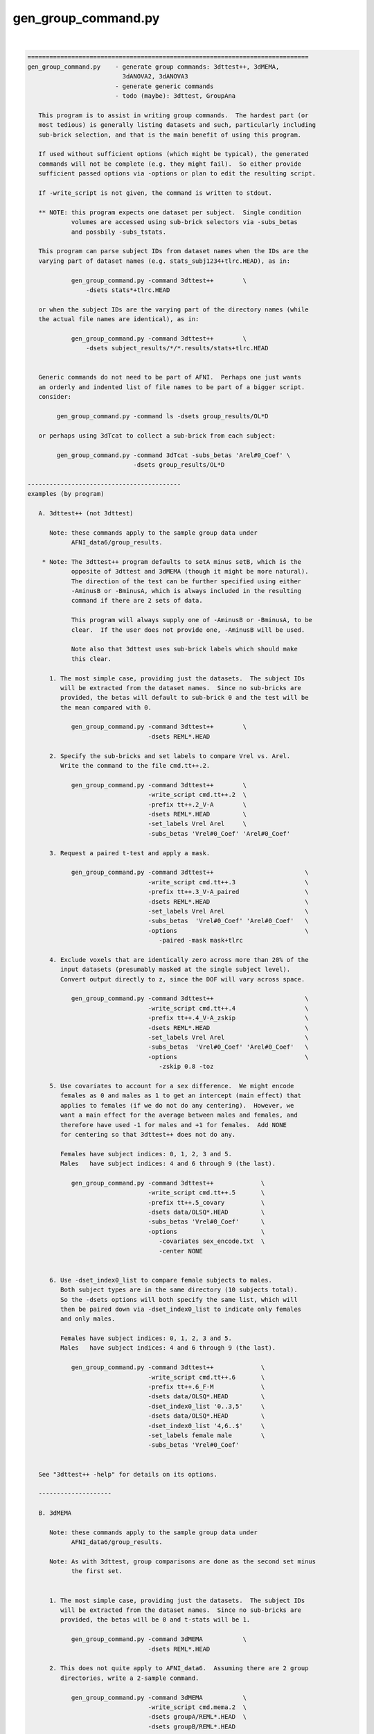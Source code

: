 ********************
gen_group_command.py
********************

.. _gen_group_command.py:

.. contents:: 
    :depth: 4 

| 

.. code-block:: none

    
    =============================================================================
    gen_group_command.py    - generate group commands: 3dttest++, 3dMEMA,
                              3dANOVA2, 3dANOVA3
                            - generate generic commands
                            - todo (maybe): 3dttest, GroupAna
    
       This program is to assist in writing group commands.  The hardest part (or
       most tedious) is generally listing datasets and such, particularly including
       sub-brick selection, and that is the main benefit of using this program.
    
       If used without sufficient options (which might be typical), the generated
       commands will not be complete (e.g. they might fail).  So either provide
       sufficient passed options via -options or plan to edit the resulting script.
    
       If -write_script is not given, the command is written to stdout.
    
       ** NOTE: this program expects one dataset per subject.  Single condition
                volumes are accessed using sub-brick selectors via -subs_betas 
                and possbily -subs_tstats.
    
       This program can parse subject IDs from dataset names when the IDs are the
       varying part of dataset names (e.g. stats_subj1234+tlrc.HEAD), as in:
    
                gen_group_command.py -command 3dttest++        \
                    -dsets stats*+tlrc.HEAD
    
       or when the subject IDs are the varying part of the directory names (while
       the actual file names are identical), as in:
    
                gen_group_command.py -command 3dttest++        \
                    -dsets subject_results/*/*.results/stats+tlrc.HEAD
    
    
       Generic commands do not need to be part of AFNI.  Perhaps one just wants
       an orderly and indented list of file names to be part of a bigger script.
       consider:
    
            gen_group_command.py -command ls -dsets group_results/OL*D
    
       or perhaps using 3dTcat to collect a sub-brick from each subject:
    
            gen_group_command.py -command 3dTcat -subs_betas 'Arel#0_Coef' \
                                 -dsets group_results/OL*D
    
    ------------------------------------------
    examples (by program)
    
       A. 3dttest++ (not 3dttest)
    
          Note: these commands apply to the sample group data under
                AFNI_data6/group_results.
    
        * Note: The 3dttest++ program defaults to setA minus setB, which is the
                opposite of 3dttest and 3dMEMA (though it might be more natural).
                The direction of the test can be further specified using either
                -AminusB or -BminusA, which is always included in the resulting
                command if there are 2 sets of data.
    
                This program will always supply one of -AminusB or -BminusA, to be
                clear.  If the user does not provide one, -AminusB will be used.
    
                Note also that 3dttest uses sub-brick labels which should make
                this clear.
    
          1. The most simple case, providing just the datasets.  The subject IDs
             will be extracted from the dataset names.  Since no sub-bricks are
             provided, the betas will default to sub-brick 0 and the test will be
             the mean compared with 0.
    
                gen_group_command.py -command 3dttest++        \
                                     -dsets REML*.HEAD
    
          2. Specify the sub-bricks and set labels to compare Vrel vs. Arel.
             Write the command to the file cmd.tt++.2.
    
                gen_group_command.py -command 3dttest++        \
                                     -write_script cmd.tt++.2  \
                                     -prefix tt++.2_V-A        \
                                     -dsets REML*.HEAD         \
                                     -set_labels Vrel Arel     \
                                     -subs_betas 'Vrel#0_Coef' 'Arel#0_Coef'
    
          3. Request a paired t-test and apply a mask.
    
                gen_group_command.py -command 3dttest++                         \
                                     -write_script cmd.tt++.3                   \
                                     -prefix tt++.3_V-A_paired                  \
                                     -dsets REML*.HEAD                          \
                                     -set_labels Vrel Arel                      \
                                     -subs_betas  'Vrel#0_Coef' 'Arel#0_Coef'   \
                                     -options                                   \
                                        -paired -mask mask+tlrc
    
          4. Exclude voxels that are identically zero across more than 20% of the
             input datasets (presumably masked at the single subject level).
             Convert output directly to z, since the DOF will vary across space.
    
                gen_group_command.py -command 3dttest++                         \
                                     -write_script cmd.tt++.4                   \
                                     -prefix tt++.4_V-A_zskip                   \
                                     -dsets REML*.HEAD                          \
                                     -set_labels Vrel Arel                      \
                                     -subs_betas  'Vrel#0_Coef' 'Arel#0_Coef'   \
                                     -options                                   \
                                        -zskip 0.8 -toz
    
          5. Use covariates to account for a sex difference.  We might encode
             females as 0 and males as 1 to get an intercept (main effect) that
             applies to females (if we do not do any centering).  However, we
             want a main effect for the average between males and females, and
             therefore have used -1 for males and +1 for females.  Add NONE
             for centering so that 3dttest++ does not do any.
    
             Females have subject indices: 0, 1, 2, 3 and 5.
             Males   have subject indices: 4 and 6 through 9 (the last).
    
                gen_group_command.py -command 3dttest++             \
                                     -write_script cmd.tt++.5       \
                                     -prefix tt++.5_covary          \
                                     -dsets data/OLSQ*.HEAD         \
                                     -subs_betas 'Vrel#0_Coef'      \
                                     -options                       \
                                        -covariates sex_encode.txt  \
                                        -center NONE
    
    
          6. Use -dset_index0_list to compare female subjects to males.
             Both subject types are in the same directory (10 subjects total).
             So the -dsets options will both specify the same list, which will
             then be paired down via -dset_index0_list to indicate only females
             and only males.
    
             Females have subject indices: 0, 1, 2, 3 and 5.
             Males   have subject indices: 4 and 6 through 9 (the last).
    
                gen_group_command.py -command 3dttest++             \
                                     -write_script cmd.tt++.6       \
                                     -prefix tt++.6_F-M             \
                                     -dsets data/OLSQ*.HEAD         \
                                     -dset_index0_list '0..3,5'     \
                                     -dsets data/OLSQ*.HEAD         \
                                     -dset_index0_list '4,6..$'     \
                                     -set_labels female male        \
                                     -subs_betas 'Vrel#0_Coef'
    
    
       See "3dttest++ -help" for details on its options.
    
       --------------------
    
       B. 3dMEMA
    
          Note: these commands apply to the sample group data under
                AFNI_data6/group_results.
    
          Note: As with 3dttest, group comparisons are done as the second set minus
                the first set.
    
    
          1. The most simple case, providing just the datasets.  The subject IDs
             will be extracted from the dataset names.  Since no sub-bricks are
             provided, the betas will be 0 and t-stats will be 1.
    
                gen_group_command.py -command 3dMEMA           \
                                     -dsets REML*.HEAD
    
          2. This does not quite apply to AFNI_data6.  Assuming there are 2 group
             directories, write a 2-sample command.
    
                gen_group_command.py -command 3dMEMA           \
                                     -write_script cmd.mema.2  \
                                     -dsets groupA/REML*.HEAD  \
                                     -dsets groupB/REML*.HEAD
    
          3. Run 3dMEMA, but restrict the subjects to partial lists from within
             an entire list.  This applies -dset_index0_list (or the sister
             -dset_index1_list).
    
                # assume these 9 subjects represent all under the 'data' dir
                set subjects = ( AA BB CC DD EE FF GG HH II )
    
             a. Do a simple test on subjects AA, HH, II and FF.  Indices are:
                   0-based: 0, 7, 8, 5 (AA=0, ..., II=8)
                   1-based: 1, 8, 9, 6 (AA=1, ..., II=9)
    
                gen_group_command.py -command 3dMEMA              \
                                     -write_script cmd.mema.3a    \
                                     -dsets data/REML*.HEAD       \
                                     -dset_index0_list '0,7,8,5'
    
             b. Do a test on sub-lists of subjects.
    
                gen_group_command.py -command 3dMEMA                            \
                                     -write_script cmd.mema.3b                  \
                                     -dsets data/REML*.HEAD                     \
                                     -dset_index0_list '0,7,8,5'                \
                                     -dsets data/REML*.HEAD                     \
                                     -dset_index0_list '3,4,6,9'                \
                                     -subs_betas  'Arel#0_Coef'                 \
                                     -subs_tstats 'Arel#0_Tstat'
    
             See "3dMEMA -help" for details on the extra options.
    
       --------------------
    
       C. 3dANOVA2
    
          Note: these commands apply to the sample group data under
                AFNI_data6/group_results.
    
          Note: it seems better to create the script without any contrasts, and
                add them afterwards (so the user can format well).  However, if
                no contrasts are given, the program will add 1 trivial one.
    
    
          1. The most simple case, providing just the datasets and a list of
             sub-bricks.  
    
                gen_group_command.py -command 3dANOVA2         \
                                     -dsets OLSQ*.HEAD         \
                                     -subs_betas 0 1
    
          2. Get more useful:
                - apply with a directory
                - specify a script name
                - specify a dataset prefix for the 3dANOVA2 command
                - use labels for sub-brick indices
                - specify a simple contrast
    
                gen_group_command.py -command 3dANOVA2                           \
                                     -write_script cmd.A2.2                      \
                                     -prefix outset.A2.2                         \
                                     -dsets AFNI_data6/group_results/REML*.HEAD  \
                                     -subs_betas 'Vrel#0_Coef' 'Arel#0_Coef'     \
                                     -options                                    \
                                        -adiff 1 2 VvsA
    
       --------------------
    
       D. 3dANOVA3
    
          Note: these commands apply to the sample group data under
                AFNI_data6/group_results.
    
          Note: it seems better to create the script without any contrasts, and
                add them afterwards (so the user can format well).  However, if
                no contrasts are given, the program will add 2 trivial ones,
                just for a starting point.
    
          Note: this applies either -type 4 or -type 5 from 3dANOVA3.
                See "3dANOVA3 -help" for details on the types.
    
                The user does not specify type 4 or 5.
    
                type 4: there should be one -dsets option and a -factors option
                type 5: there should be two -dsets options and no -factor
    
          1. 3dANOVA3 -type 4
    
             This is a simple example of a 2-way factorial ANOVA (color by image
             type), across many subjects.  The colors are pink and blue, while the
             images are of houses, faces and donuts.  So there are 6 stimulus types
             in this 2 x 3 design:
    
                    pink house      pink face       pink donut
                    blue house      blue face       blue donut
    
             Since those were the labels given to 3dDeconvolve, the beta weights
             will have #0_Coef appended, as in pink_house#0_Coef.  Note that in a
             script, the '#' character will need to be quoted.
    
             There is only one set of -dsets given, as there are no groups.
    
                gen_group_command.py -command 3dANOVA3                          \
                   -dsets OLSQ*.HEAD                                            \
                   -subs_betas                                                  \
                     "pink_house#0_Coef" "pink_face#0_Coef" "pink_donut#0_Coef" \
                     "blue_house#0_Coef" "blue_face#0_Coef" "blue_donut#0_Coef" \
                   -factors 2 3
    
          2. 3dANOVA3 -type 4
    
             Get more useful:
                - apply with an input data directory
                - specify a script name
                - specify a dataset prefix for the 3dANOVA3 command
                - specify simple contrasts
    
                gen_group_command.py -command 3dANOVA3                          \
                   -write_script cmd.A3.2                                       \
                   -prefix outset.A3.2                                          \
                   -dsets AFNI_data6/group_results/OLSQ*.HEAD                   \
                   -subs_betas                                                  \
                     "pink_house#0_Coef" "pink_face#0_Coef" "pink_donut#0_Coef" \
                     "blue_house#0_Coef" "blue_face#0_Coef" "blue_donut#0_Coef" \
                   -factors 2 3                                                 \
                   -options                                                     \
                     -adiff 1 2 pink_vs_blue                                    \
                     -bcontr -0.5 -0.5 1.0 donut_vs_house_face
    
          3. 3dANOVA3 -type 5
    
             Here is a simple case, providing just 2 groups of datasets and a list
             of sub-bricks.  
    
                gen_group_command.py -command 3dANOVA3         \
                                     -dsets OLSQ*.HEAD         \
                                     -dsets REML*.HEAD         \
                                     -subs_betas 0 1
    
          4. 3dANOVA3 -type 5
    
             Get more useful:
                - apply with an input data directory
                - specify a script name
                - specify a dataset prefix for the 3dANOVA3 command
                - use labels for sub-brick indices
                - specify simple contrasts
    
                gen_group_command.py -command 3dANOVA3                           \
                                     -write_script cmd.A3.4                      \
                                     -prefix outset.A3.2                         \
                                     -dsets AFNI_data6/group_results/OLSQ*.HEAD  \
                                     -dsets AFNI_data6/group_results/REML*.HEAD  \
                                     -subs_betas 'Vrel#0_Coef' 'Arel#0_Coef'     \
                                     -options                                    \
                                        -adiff 1 2 OvsR                          \
                                        -bdiff 1 2 VvsA
    
       --------------------
    
       E. generic/other programs
    
          These commands apply to basically any program, as specified.  Options
          may be provided, along with 1 or 2 sets of data.  If provided, the
          -subs_betas selectors will be applied.
    
          This might be useful for simply making part of a longer script, where
          the dataset names are explicit.
    
    
          1. perhaps a fairly useless example with 'ls', just for demonstration
    
            gen_group_command.py -command ls -dsets group_results/OL*D
    
          2. using 3dTcat to collect a sub-brick from each subject
    
            gen_group_command.py -command 3dTcat -subs_betas 'Arel#0_Coef' \
                                 -dsets group_results/OL*D
    
          3. including 2 sets of subjects, with a different sub-brick per set
    
            gen_group_command.py -command 3dTcat -subs_betas 0 1 \
                                 -dsets group_results/OLSQ*D     \
                                 -dsets group_results/REML*D
    
          4. 2 sets of subjects (in different directories, and with different
             sub-brick selectors), along with:
    
                - a script name (to write the script to a text file)
                - a -prefix
                - options for the command (just 1 in this case)
                - common sub-brick selectors for dataset lists
    
            gen_group_command.py -command 3dMean                    \
                                 -write_script cmd.3dmean.txt       \
                                 -prefix aud_vid_stdev              \
                                 -options -stdev                    \
                                 -subs_betas 'Arel#0_Coef'          \
                                 -dsets group_results/OLSQ*D        \
                                 -dsets group_results/REML*D
    
    ------------------------------------------
    terminal options:
    
       -help                     : show this help
       -hist                     : show module history
       -show_valid_opts          : list valid options
       -ver                      : show current version
    
    required parameters:
    
       -command COMMAND_NAME     : resulting command, such as 3dttest++
    
            The current list of group commands is: 3dttest++, 3dMEMA, 3dANOVA2,
            3dANOVA3.
    
               3dANOVA2:    applied as -type 3 only (factor x subjects)
               3dANOVA3:    -type 4: condition x condition x subject
                                     (see -factors option)
                            -type 5: group x condition x subject
    
       -dsets   datasets ...     : list of datasets
    
            Each use of this option essentially describes one group of subjects.
            All volumes for a given subject should be in a single dataset.
    
            This option can be used multiple times, once per group.
    
    other options:
    
       -dset_index0_list values...  : restrict -dsets datasets to this 0-based list
       -dset_index1_list values...  : restrict -dsets datasets to this 1-based list
    
            In some cases it is easy to use a wildcard to specify datasets via
            -dsets, but there may be a grouping of subjects within that list.
            For example, if both males and females are in the list of datasets
            provided by -dsets, and if one wants a comparison between those 2
            groups, then a pair of -dset_index0_list could be specified (1 for
            each -dset) option to list which are the females and males.
    
            Consider this example:
    
                 -dsets all/stats.*.HEAD            \
                 -dset_index0_list '0..5,10..15'    \
                 -dsets all/stats.*.HEAD            \
                 -dset_index0_list '6..9,16..$'     \
    
            Note that -dsets is used twice, with IDENTICAL lists of datasets.
            The respective -dset_index0_list options then restrict those lists to
            0-based index lists, one for females, the other for males.
    
          * One must be careful to get the indices correct, so check the output
            command script to be sure the correct subjects are in each group.
    
            The difference between -dset_index0_list and -dset_index1_list is just
            that the former is a 0-based list (such as is used by AFNI programs),
            while the latter is 1-based (such as is used by tcsh).  A 0-based list
            begins counting at 0 (as in offsets), while a list 1-based starts at 1.
            Since use of either makes sense, both are provided.
    
            For example, these options are equivalent:
    
                    -dset_index0_list 0,5..8
                    -dset_index1_list 1,6..9
    
            The format for these index lists is the same as for AFNI sub-brick
            selection.
    
       -factors NF1 NF2 ...         : list of factor levels, per condition
    
               example: -factors 2 3
    
            This option is currently only for '3dANOVA3 -type 4', which is a
            condition x condition x subject test.  It is meant to parse the
            -subs_betas option, which lists all sub-bricks input to the ANOVA.
            
            Assuming condition A has nA levels, and B has nB (2 and 3 in the
            above example), then this option (applied '-factors nA nB', and
            -subs_betas) would take nA * nB parameters (for the cross product of
            factor A and factor B levels).
            The betas should be specified in A major order, as in:
    
               -subs_betas A1B1_name A1B2_name ... A1BnB A2B1 A2B2 ... AnABnB_name
    
            or as in the 2 x 3 case:
    
               -subs_betas A1B1 A1B2 A1B3 A2B1 A2B2 A2B3   -factors 2 3
    
            e.g. for pink/blue x house/face/donut, output be 3dDeconvolve
                 (i.e. each betas probably has #0_Coef attached)
    
               -subs_betas                                                   \
                  "pink_house#0_Coef" "pink_face#0_Coef" "pink_donut#0_Coef" \
                  "blue_house#0_Coef" "blue_face#0_Coef" "blue_donut#0_Coef" \
               -factors 2 3                                                  \
    
            Again, these factor combination names should be either sub-brick labels
            or indices (labels are suggested, to avoid confusion).
    
            See the example with '3dANOVA3 -type 4' as part of example D, above.
            See also -subs_betas.
    
       -keep_dirent_pre             : keep directory entry prefix
    
            Akin to -subj_prefix, this flag expands the subject prefix list to
            include everything up to the beginning of the directory names (at
            the level that varies across input datasets).
    
            Example 1:
               datasets:
                  subj.FP/betas+tlrc   subj.FR/betas+tlrc   subj.FT/betas+tlrc
                  subj.FV/betas+tlrc   subj.FW/betas+tlrc   subj.FX/betas+tlrc
                  subj.FY/betas+tlrc   subj.FZ/betas+tlrc
    
               The default subject IDs would be:
                  P R T V W X Y Z
    
               When using -keep_dirent_pre, subject IDs would be:
                  subj.FP subj.FR subj.FT subj.FV subj.FW subj.FX subj.FY subj.FZ
    
               Note that these IDs come at the directory level, since the dataset
               names do not vary.
    
            Example 2:
               datasets:
                  subj.FP/OLSQ.FP.betas+tlrc   subj.FR/OLSQ.FR.betas+tlrc
                  subj.FT/OLSQ.FT.betas+tlrc   subj.FV/OLSQ.FV.betas+tlrc
                  subj.FW/OLSQ.FW.betas+tlrc   subj.FX/OLSQ.FX.betas+tlrc
                  subj.FY/OLSQ.FY.betas+tlrc   subj.FZ/OLSQ.FZ.betas+tlrc
    
               The default subject IDs would be:
                  P R T V W X Y Z
    
               When using -keep_dirent_pre, subject IDs would be:
                  OLSQ.FP OLSQ.FR OLSQ.FT OLSQ.FV OLSQ.FW OLSQ.FX OLSQ.FY OLSQ.FZ
    
               Note that these IDs come at the dataset level, since the dataset
               names vary.
    
       -options OPT1 OPT2 ...       : list of options to pass along to result
    
            The given options will be passed directly to the resulting command.  If
            the -command is 3dMEMA, say, these should be 3dMEMA options.  This
            program will not evaluate or inspect the options, but will put them at
            the end of the command.
    
       -prefix PREFIX               : apply as COMMAND -prefix
       -set_labels LAB1 LAB2 ...    : labels corresponding to -dsets entries
       -subj_prefix PREFIX          : prefix for subject names (3dMEMA)
       -subj_suffix SUFFIX          : suffix for subject names (3dMEMA)
       -subs_betas B0 B1            : sub-bricks for beta weights (or similar)
    
            If this option is not given, sub-brick 0 will be used.  The entries
            can be either numbers or labels (which should match what is seen in
            the afni GUI, for example).
    
            If there are 2 -set_labels, there should be 2 betas (or no option).
    
       -subs_tstats T0 T1           : sub-bricks for t-stats (3dMEMA)
    
            If this option is not given, sub-brick 1 will be used.  The entries can
            be either numbers or labels (which should match what is seen in the
            afni GUI, for example).
    
            This option applies only to 3dMEMA currently, and in that case, its use
            should match that of -subs_betas.
    
            See also -subs_betas.
    
       -type TEST_TYPE              : specify the type of test to perform
    
            The test type may depend on the given command, but generally implies
            there are multiple sets of values to compare.  Currently valid tests
            are (for the given program):
           
              3dMEMA: paired, unpaired
    
            If this option is not applied, a useful default will be chosen.
    
       -verb LEVEL                  : set the verbosity level
    
       -write_script FILE_NAME      : write command script to FILE_NAME
    
            If this option is given, the command will be written to the specified
            file name.  Otherwise, it will be written to the terminal window.
           
    -----------------------------------------------------------------------------
    R Reynolds    October 2010
    =============================================================================
